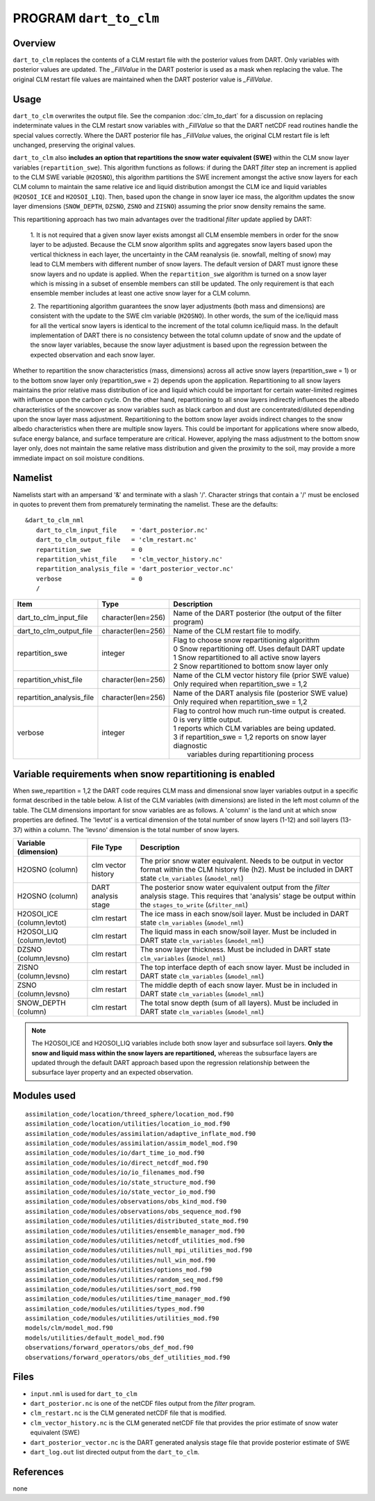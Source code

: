 PROGRAM ``dart_to_clm``
=======================

Overview
--------

``dart_to_clm`` replaces the contents of a CLM restart file with the posterior values 
from DART. Only variables with posterior values are updated. The *_FillValue* in the 
DART posterior is used as a mask when replacing the value. The original CLM restart file values 
are maintained when the DART posterior value is *_FillValue*.

Usage
-----
``dart_to_clm`` overwrites the output file. See the companion :doc:`clm_to_dart` for a 
discussion on replacing indeterminate values in the CLM restart snow variables with 
*_FillValue* so that the DART netCDF read routines handle the special values correctly. 
Where the DART posterior file has *_FillValue* values, the original CLM restart file 
is left unchanged, preserving the original values.

``dart_to_clm`` also **includes an option that repartitions the snow water equivalent (SWE)**
within the CLM snow layer variables (``repartition_swe``).  This algorithm functions as
follows: if during the DART *filter* step an  increment is applied to the CLM SWE variable 
(``H2OSNO``), this algorithm partitions the SWE increment amongst the active snow
layers for each CLM column to maintain the same relative ice and liquid distribution 
amongst the CLM ice and liquid variables (``H2OSOI_ICE`` and ``H2OSOI_LIQ``).  Then, 
based upon the change in snow layer ice mass, the algorithm updates the snow layer
dimensions (``SNOW_DEPTH``, ``DZSNO``, ``ZSNO`` and ``ZISNO``) assuming the prior snow
density remains the same.  

This repartitioning approach has two main advantages over the traditional *filter* update
applied by DART:
  1. It is not required that a given snow layer exists amongst all CLM ensemble members
  in order for the snow layer to be adjusted. Because the CLM snow algorithm splits and
  aggregates snow layers based upon the vertical thickness in each layer, the uncertainty
  in the CAM reanalysis (ie. snowfall, melting of snow)  may lead to CLM members with 
  different number of snow layers. The default version of DART must ignore these snow layers
  and no update is applied. When the ``repartition_swe`` algorithm is turned on a snow layer
  which is missing in a subset of ensemble members can still be updated.  The only requirement
  is that each ensemble member includes at least one active snow layer for a CLM column.

  2. The repartitioning algorithm guarantees the snow layer adjustments (both mass and dimensions)
  are consistent with the update to the SWE clm variable (``H2OSNO``). In other words,
  the sum of the ice/liquid mass for all the vertical snow layers is identical to the increment
  of the total column ice/liquid mass.  In the default implementation of DART there is no
  consistency between the total column update of snow and the update of the snow layer variables,
  because the snow layer adjustment is based upon the regression between the expected
  observation and each snow layer.      

Whether to repartition the snow characteristics (mass, dimensions) across all active snow layers 
(repartition_swe = 1) or to the bottom snow layer only (repartition_swe = 2) depends upon
the application.  Repartitioning to all snow layers maintains the prior relative
mass distribution of ice and liquid which could be important for certain water-limited 
regimes with influence upon the carbon cycle.  On the other hand, repartitioning to all snow
layers indirectly influences the albedo characteristics of the snowcover as snow variables
such as black carbon and dust are concentrated/diluted depending upon the snow layer mass
adjustment.  Repartitioning to the bottom snow layer avoids indirect changes to the snow
albedo characteristics when there are multiple snow layers. This could be important
for applications where snow albedo, suface energy balance, and surface temperature are
critical. However, applying the mass adjustment to the bottom snow layer only, does not
maintain the same relative mass distribution and given the proximity to the soil, may provide 
a more immediate impact on soil moisture conditions.    


Namelist
--------

Namelists start with an ampersand '&' and terminate with a slash '/'.
Character strings that contain a '/' must be enclosed in quotes to prevent
them from prematurely terminating the namelist. These are the defaults:

::

   &dart_to_clm_nml
      dart_to_clm_input_file    = 'dart_posterior.nc'
      dart_to_clm_output_file   = 'clm_restart.nc'
      repartition_swe           = 0
      repartition_vhist_file    = 'clm_vector_history.nc'
      repartition_analysis_file = 'dart_posterior_vector.nc'
      verbose                   = 0
      /




.. container::


   ========================= =================== =============================================================== 
   Item                      Type                Description                                                     
   ========================= =================== =============================================================== 
   dart_to_clm_input_file    character(len=256)  Name of the DART posterior (the output of the filter program)
   dart_to_clm_output_file   character(len=256)  Name of the CLM restart file to modify. 
   repartition_swe           integer             | Flag to choose snow repartitioning algorithm  
                                                 | 0   Snow repartitioning off. Uses default DART update
                                                 | 1   Snow repartitioned to all active snow layers
                                                 | 2   Snow repartitioned to bottom snow layer only
   repartition_vhist_file    character(len=256)  Name of the CLM vector history file (prior SWE value)
                                                 Only required when repartition_swe = 1,2
   repartition_analysis_file character(len=256)  Name of the DART analysis file (posterior SWE value)
                                                 Only required when repartition_swe = 1,2
   verbose                   integer             | Flag to control how much run-time output is created.
                                                 | 0   is very little output.
                                                 | 1   reports which CLM variables are being updated.
                                                 | 3   if repartition_swe = 1,2 reports on snow layer diagnostic 
                                                 |     variables during repartitioning process
   ========================= =================== ===============================================================



Variable requirements when snow repartitioning is enabled
---------------------------------------------------------

When swe_repartition = 1,2 the DART code requires CLM mass and dimensional snow layer variables output in
a specific format described in the table below. A list of the  CLM variables (with dimensions) are listed
in the left most column of the table.  The CLM dimensions important for snow variables are as follows. A
'column' is the land unit at which snow properties are defined. The 'levtot' is a vertical dimension
of the total number of snow layers (1-12) and soil layers (13-37) within a column. The 'levsno' dimension
is the total number of snow layers.   


.. container::

   ========================== =================== ================================================================= 
   Variable (dimension)       File Type           Description                                                     
   ========================== =================== ================================================================= 
   H2OSNO (column)            clm vector history  The prior snow water equivalent. Needs to be output in vector 
                                                  format within the CLM history file (h2). Must be included in 
                                                  DART state ``clm_variables`` (``&model_nml``)
   H2OSNO (column)            DART analysis       The posterior snow water equivalent output from the *filter*
                              stage               analysis stage.  This requires that 'analysis' stage be output
                                                  within the ``stages_to_write`` (``&filter_nml``)
   H2OSOI_ICE (column,levtot) clm restart         The ice mass in each snow/soil layer.  Must be included in
                                                  DART state ``clm_variables`` (``&model_nml``)
   H2OSOI_LIQ (column,levtot) clm restart         The liquid mass in each snow/soil layer.  Must be included in
                                                  DART state ``clm_variables`` (``&model_nml``)
   DZSNO (column,levsno)      clm restart         The snow layer thickness. Must be included in
                                                  DART state ``clm_variables`` (``&model_nml``)
   ZISNO (column,levsno)      clm restart         The top interface depth of each snow layer. Must be included in
                                                  DART state ``clm_variables`` (``&model_nml``)
   ZSNO (column,levsno)       clm restart         The middle depth of each snow layer. Must be in included in
                                                  DART state ``clm_variables`` (``&model_nml``)
   SNOW_DEPTH (column)        clm restart         The total snow depth (sum of all layers). Must be included in
                                                  DART state ``clm_variables`` (``&model_nml``)       
   ========================== =================== =================================================================

.. note::

     The H2OSOI_ICE and H2OSOI_LIQ variables include both snow layer and subsurface 
     soil layers. **Only the snow and liquid mass within the snow layers are repartitioned,**
     whereas the subsurface layers are updated through the default DART approach
     based upon the regression relationship between the subsurface layer property and an
     expected observation.    



Modules used
------------

::

   assimilation_code/location/threed_sphere/location_mod.f90
   assimilation_code/location/utilities/location_io_mod.f90
   assimilation_code/modules/assimilation/adaptive_inflate_mod.f90
   assimilation_code/modules/assimilation/assim_model_mod.f90
   assimilation_code/modules/io/dart_time_io_mod.f90
   assimilation_code/modules/io/direct_netcdf_mod.f90
   assimilation_code/modules/io/io_filenames_mod.f90
   assimilation_code/modules/io/state_structure_mod.f90
   assimilation_code/modules/io/state_vector_io_mod.f90
   assimilation_code/modules/observations/obs_kind_mod.f90
   assimilation_code/modules/observations/obs_sequence_mod.f90
   assimilation_code/modules/utilities/distributed_state_mod.f90
   assimilation_code/modules/utilities/ensemble_manager_mod.f90
   assimilation_code/modules/utilities/netcdf_utilities_mod.f90
   assimilation_code/modules/utilities/null_mpi_utilities_mod.f90
   assimilation_code/modules/utilities/null_win_mod.f90
   assimilation_code/modules/utilities/options_mod.f90
   assimilation_code/modules/utilities/random_seq_mod.f90
   assimilation_code/modules/utilities/sort_mod.f90
   assimilation_code/modules/utilities/time_manager_mod.f90
   assimilation_code/modules/utilities/types_mod.f90
   assimilation_code/modules/utilities/utilities_mod.f90
   models/clm/model_mod.f90
   models/utilities/default_model_mod.f90
   observations/forward_operators/obs_def_mod.f90
   observations/forward_operators/obs_def_utilities_mod.f90


Files
-----

- ``input.nml`` is used for ``dart_to_clm``

- ``dart_posterior.nc`` is one of the netCDF files output from the *filter* program.

- ``clm_restart.nc`` is the CLM generated netCDF file that is modified.

- ``clm_vector_history.nc`` is the CLM generated netCDF file that provides the prior estimate of snow water equivalent (SWE)
- ``dart_posterior_vector.nc`` is the DART generated analysis stage file that provide posterior estimate of SWE

- ``dart_log.out`` list directed output from the ``dart_to_clm``.


References
----------

none
